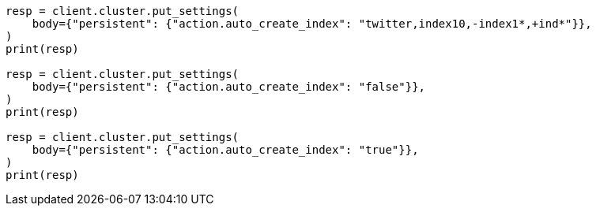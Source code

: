 // docs/index_.asciidoc:146

[source, python]
----
resp = client.cluster.put_settings(
    body={"persistent": {"action.auto_create_index": "twitter,index10,-index1*,+ind*"}},
)
print(resp)

resp = client.cluster.put_settings(
    body={"persistent": {"action.auto_create_index": "false"}},
)
print(resp)

resp = client.cluster.put_settings(
    body={"persistent": {"action.auto_create_index": "true"}},
)
print(resp)
----